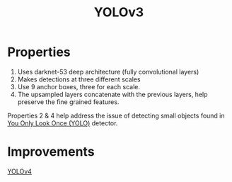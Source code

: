 :PROPERTIES:
:ID:       354ae63d-facd-47db-850d-976b3b3bb108
:END:
#+title: YOLOv3

* Properties
1. Uses darknet-53 deep architecture (fully convolutional layers)
2. Makes detections at three different scales
3. Use 9 anchor boxes, three for each scale.
4. The upsampled layers concatenate with the previous layers, help preserve the
   fine grained features.

Properties 2 & 4 help address the issue of detecting small objects found in [[id:46bb2653-8cfc-4d07-a6aa-32c544f0848c][You
Only Look Once (YOLO)]] detector.

* Improvements
[[id:7b90d65f-e6ac-463b-b0a3-e36d6bcff30d][YOLOv4]]
